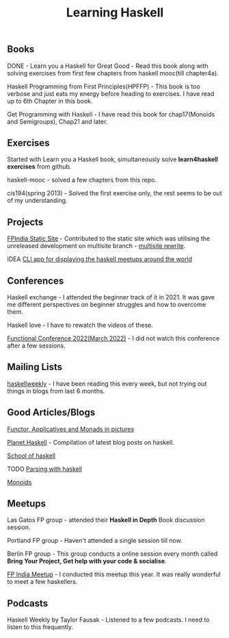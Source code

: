#+title: Learning Haskell

** Books

***** DONE - Learn you a Haskell for Great Good - Read this book along with solving exercises from first few chapters from haskell mooc(till chapter4a).

***** Haskell Programming from First Principles(HPFFP) - This book is too verbose and just eats my energy before heading to exercises. I have read up to 6th Chapter in this book.

***** Get Programming with Haskell - I have read this book for chap17(Monoids and Semigroups), Chap21 and later.

** Exercises

***** Started with Learn you a Haskell book, simultaneously solve *learn4haskell exercises* from github.
***** haskell-mooc - solved a few chapters from this repo.
***** cis194(spring 2013) - Solved the first exercise only, the rest seems to be out of my understanding.

** Projects

***** [[https://github.com/fpindia/fpindia-site][FPIndia Static Site]] - Contributed to the static site which was utilising the unreleased development on multisite branch - [[https://github.com/EmaApps/ema/pull/81][multisite rewrite]].
***** IDEA [[https://github.com/udaycruise2903/ideas/issues/1][CLI app for displaying the haskell meetups around the world]]

** Conferences

***** Haskell exchange - I attended the beginner track of it in 2021. It was gave me different perspectives on beginner struggles and how to overcome them.
***** Haskell love - I have to rewatch the videos of these.
***** [[https://www.functionalconf.com/][Functional Conference 2022(March 2022)]] - I did not watch this conference after a few sessions.

** Mailing Lists

***** [[https://haskellweekly.news/][haskellweekly]] - I have been reading this every week, but not trying out things in blogs from last  6 months.

** Good Articles/Blogs

***** [[https://adit.io/posts/2013-04-17-functors,_applicatives,_and_monads_in_pictures.html][Functor, Applicatives and Monads in pictures]]
***** [[https://planet.haskell.org/][Planet Haskell]] - Compilation of latest blog posts on haskell.
***** [[https://www.schoolofhaskell.com/school/starting-with-haskell/basics-of-haskell][School of haskell]]
***** TODO [[https://serokell.io/blog/lexing-with-alex][Parsing with haskell]]
***** [[https://serokell.io/blog/whats-that-typeclass-monoid][Monoids]]

** Meetups

***** Las Gatos FP group - attended their *Haskell in Depth* Book discussion session.
***** Portland FP group - Haven't attended a single session till now.
***** Berlin FP group - This group conducts a online session every month called *Bring Your Project, Get help with your code & socialise*.
***** [[https://twitter.com/FunctionalIndia/status/1553237013196726272][FP India Meetup]] - I conducted this meetup this year. It was really wonderful to meet a few haskellers.

** Podcasts

***** Haskell Weekly by Taylor Fausak - Listened to a few podcasts. I need to listen to this frequently.
